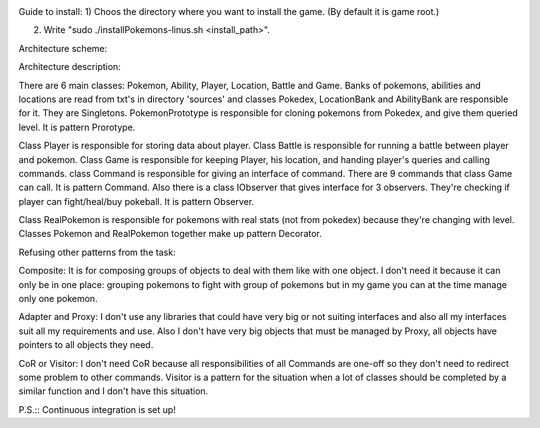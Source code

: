.. image:: https://travis-ci.com/tsinin/Pokemons.svg?token=xFMVWzLEZnnkGNPjqGqA&branch=dev
    :target: https://travis-ci.com/tsinin/Pokemons

Guide to install:
1) Choos the directory where you want to install the game. (By default it is game root.)

2) Write "sudo ./installPokemons-linus.sh <install_path>".

Architecture scheme:

.. image:: https://pp.userapi.com/c853524/v853524299/3ca1b/1oYD_gFLHUk.jpg

Architecture description:

There are 6 main classes: Pokemon, Ability, Player, Location, Battle and Game. Banks of pokemons, abilities and locations are read from txt's in directory 'sources' and classes Pokedex, LocationBank and AbilityBank are responsible for it. They are Singletons. PokemonPrototype is responsible for cloning pokemons from Pokedex, and give them queried level. It is pattern Prorotype. 

Class Player is responsible for storing  data about player. Class Battle is responsible for running a battle between player and pokemon.
Class Game is responsible for keeping Player, his location, and handing player's queries and calling commands. class Command is responsible for giving an interface of command. There are 9 commands that class Game can call. It is pattern Command. Also there is a class IObserver that gives interface for 3 observers. They're checking if player can fight/heal/buy pokeball. It is pattern Observer.

Class RealPokemon is responsible for pokemons with real stats (not from pokedex) because they're changing with level. Classes Pokemon and RealPokemon together make up pattern Decorator.



Refusing other patterns from the task:

Composite: It is for composing groups of objects to deal with them like with one object. I don't need it because it can only be in one place: grouping pokemons to fight with group of pokemons but in my game you can at the time manage only one pokemon.

Adapter and Proxy: I don't use any libraries that could have very big or not suiting interfaces and also all my interfaces suit all my requirements and use. Also I don't have very big objects that must be managed by Proxy, all objects have pointers to all objects they need. 

CoR or Visitor: I don't need CoR because all responsibilities of all Commands are one-off so they don't need to redirect some problem to other commands. Visitor is a pattern for the situation when a lot of classes should be completed by a similar function and I don't have this situation.




P.S.:: Continuous integration is set up!


